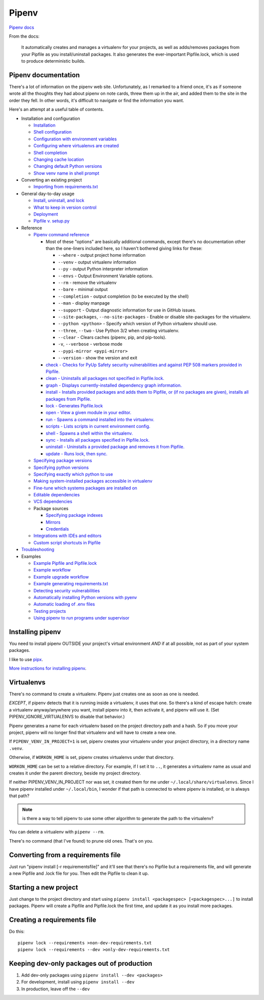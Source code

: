 Pipenv
======

`Pipenv docs <https://pipenv.pypa.io/en/latest/>`_

From the docs:

    It automatically creates and manages a virtualenv for your projects, as well as adds/removes packages from your Pipfile as you install/uninstall packages. It also generates the ever-important Pipfile.lock, which is used to produce deterministic builds.

Pipenv documentation
--------------------

There's a lot of information on the pipenv web site. Unfortunately, as I remarked to a friend once, it's as if
someone wrote all the thoughts they had about pipenv on note cards, threw them up in the air, and added them to
the site in the order they fell. In other words, it's difficult to navigate or find the information you want.

Here's an attempt at a useful table of contents.

* Installation and configuration

  * `Installation  <https://pipenv.pypa.io/en/latest/install/#installing-pipenv>`_
  * `Shell configuration <https://pipenv.pypa.io/en/latest/basics/#about-shell-configuration>`_
  * `Configuration with environment variables <https://pipenv.pypa.io/en/latest/advanced/#configuration-with-environment-variables>`_
  * `Configuring where virtualenvs are created <https://pipenv.pypa.io/en/latest/advanced/#custom-virtual-environment-location>`_
  * `Shell completion <https://pipenv.pypa.io/en/latest/advanced/#shell-completion>`_
  * `Changing cache location <https://pipenv.pypa.io/en/latest/advanced/#changing-pipenv-s-cache-location>`_
  * `Changing default Python versions <https://pipenv.pypa.io/en/latest/advanced/#changing-default-python-versions>`_
  * `Show venv name in shell prompt <https://pipenv.pypa.io/en/latest/diagnose/#shell-does-not-show-the-virtualenvs-name-in-prompt>`_

* Converting an existing project

  * `Importing from requirements.txt <https://pipenv.pypa.io/en/latest/basics/#importing-from-requirements-txt>`_

* General day-to-day usage

  * `Install, uninstall, and lock <https://pipenv.pypa.io/en/latest/basics/#environment-management-with-pipenv>`_
  * `What to keep in version control <https://pipenv.pypa.io/en/latest/basics/#importing-from-requirements-txt>`_
  * `Deployment <https://pipenv.pypa.io/en/latest/advanced/#using-pipenv-for-deployments>`_
  * `Pipfile v. setup.py <https://pipenv.pypa.io/en/latest/advanced/#pipfile-vs-setup-py>`_


* Reference

  * `Pipenv command reference <https://pipenv.pypa.io/en/latest/cli/>`_

    * Most of these "options" are basically additional commands, except there's no documentation other than the one-liners included here, so I haven't bothered giving links for these:

      * ``--where`` - output project home information
      * ``--venv`` - output virtualenv information
      * ``--py`` - output Python interpreter information
      * ``--envs`` - Output Environment Variable options.
      * ``--rm`` - remove the virtualenv
      * ``--bare`` - minimal output
      * ``--completion`` - output completion (to be executed by the shell)
      * ``--man`` - display manpage
      * ``--support`` - Output diagnostic information for use in GitHub issues.
      * ``--site-packages``, ``--no-site-packages`` - Enable or disable site-packages for the virtualenv.
      * ``--python <python>`` - Specify which version of Python virtualenv should use.
      * ``--three``, ``--two`` - Use Python 3/2 when creating virtualenv.
      * ``--clear`` - Clears caches (pipenv, pip, and pip-tools).
      * ``-v``, ``--verbose`` - verbose mode
      * ``--pypi-mirror <pypi-mirror>``
      * ``--version`` - show the version and exit

    * `check - Checks for PyUp Safety security vulnerabilities and against PEP 508 markers provided in Pipfile. <https://pipenv.pypa.io/en/latest/cli/#pipenv-check>`_
    * `clean - Uninstalls all packages not specified in Pipfile.lock. <https://pipenv.pypa.io/en/latest/cli/#pipenv-clean>`_
    * `graph - Displays currently-installed dependency graph information. <https://pipenv.pypa.io/en/latest/cli/#pipenv-graph>`_
    * `install - Installs provided packages and adds them to Pipfile, or (if no packages are given), installs all packages from Pipfile. <https://pipenv.pypa.io/en/latest/cli/#pipenv-install>`_
    * `lock - Generates Pipfile.lock <https://pipenv.pypa.io/en/latest/cli/#pipenv-lock>`_
    * `open - View a given module in your editor. <https://pipenv.pypa.io/en/latest/cli/#pipenv-open>`_
    * `run - Spawns a command installed into the virtualenv. <https://pipenv.pypa.io/en/latest/cli/#pipenv-run>`_
    * `scripts - Lists scripts in current environment config. <https://pipenv.pypa.io/en/latest/cli/#pipenv-scripts>`_
    * `shell - Spawns a shell within the virtualenv. <https://pipenv.pypa.io/en/latest/cli/#pipenv-shell>`_
    * `sync - Installs all packages specified in Pipfile.lock. <https://pipenv.pypa.io/en/latest/cli/#pipenv-sync>`_
    * `uninstall - Uninstalls a provided package and removes it from Pipfile. <https://pipenv.pypa.io/en/latest/cli/#pipenv-uninstall>`_
    * `update - Runs lock, then sync. <https://pipenv.pypa.io/en/latest/cli/#pipenv-update>`_

  * `Specifying package versions <https://pipenv.pypa.io/en/latest/basics/#specifying-versions-of-a-package>`_
  * `Specifying python versions <https://pipenv.pypa.io/en/latest/basics/#specifying-versions-of-python>`_
  * `Specifying exactly which python to use <https://pipenv.pypa.io/en/latest/advanced/#pipenv-and-other-python-distributions>`_
  * `Making system-installed packages accessible in virtualenv <https://pipenv.pypa.io/en/latest/advanced/#working-with-platform-provided-python-components>`_
  * `Fine-tune which systems packages are installed on <https://pipenv.pypa.io/en/latest/advanced/#specifying-basically-anything>`_
  * `Editable dependencies <https://pipenv.pypa.io/en/latest/basics/#editable-dependencies-e-g-e>`_
  * `VCS dependencies <https://pipenv.pypa.io/en/latest/basics/#a-note-about-vcs-dependencies>`_
  * Package sources

    * `Specifying package indexes <https://pipenv.pypa.io/en/latest/advanced/#specifying-package-indexes>`_
    * `Mirrors <https://pipenv.pypa.io/en/latest/advanced/#using-a-pypi-mirror>`_
    * `Credentials <https://pipenv.pypa.io/en/latest/advanced/#injecting-credentials-into-pipfiles-via-environment-variables>`_

  * `Integrations with IDEs and editors <https://pipenv.pypa.io/en/latest/advanced/#community-integrations>`_
  * `Custom script shortcuts in Pipfile <https://pipenv.pypa.io/en/latest/advanced/#custom-script-shortcuts>`_

* `Troubleshooting <https://pipenv.pypa.io/en/latest/diagnose/>`_

* Examples

  * `Example Pipfile and Pipfile.lock <https://pipenv.pypa.io/en/latest/basics/#importing-from-requirements-txt>`_
  * `Example workflow <https://pipenv.pypa.io/en/latest/basics/#importing-from-requirements-txt>`_
  * `Example upgrade workflow <https://pipenv.pypa.io/en/latest/basics/#importing-from-requirements-txt>`_
  * `Example generating requirements.txt <https://pipenv.pypa.io/en/latest/advanced/#generating-a-requirements-txt>`_
  * `Detecting security vulnerabilities <https://pipenv.pypa.io/en/latest/advanced/#detection-of-security-vulnerabilities>`_
  * `Automatically installing Python versions with pyenv <https://pipenv.pypa.io/en/latest/advanced/#automatic-python-installation>`_
  * `Automatic loading of .env files <https://pipenv.pypa.io/en/latest/advanced/#automatic-loading-of-env>`_
  * `Testing projects <https://pipenv.pypa.io/en/latest/advanced/#testing-projects>`_
  * `Using pipenv to run programs under supervisor <https://pipenv.pypa.io/en/latest/diagnose/#using-pipenv-run-in-supervisor-program>`_

Installing pipenv
-----------------

You need to install pipenv OUTSIDE your project's virtual environment *AND* if at all possible,
not as part of your system packages.

I like to use
`pipx <https://pipxproject.github.io/pipx/>`_.

`More instructions for installing pipenv <https://pipenv.pypa.io/en/latest/install/#installing-pipenv>`_.

Virtualenvs
-----------

There's no command to create a virtualenv. Pipenv just creates one as soon as one is needed.

*EXCEPT*, if pipenv detects that it is running inside a virtualenv, it uses that one.
So there's a kind of escape hatch: create a virtualenv anyway/anywhere you want, install
pipenv into it, then activate it, and pipenv will use it.  (Set PIPENV_IGNORE_VIRTUALENVS to
disable that behavior.)

Pipenv generates a name for each virtualenv based on the project directory path and a hash.
So if you move your project, pipenv will no longer find that virtualenv and will have to create a
new one.

If ``PIPENV_VENV_IN_PROJECT=1`` is set, pipenv creates your virtualenv under your project directory,
in a directory name ``.venv``.

Otherwise, if ``WORKON_HOME`` is set, pipenv creates virtualenvs under that directory.

``WORKON_HOME`` can be set to a relative directory. For example, if I set it to ``..``, it
generates a virtualenv name as usual and creates it under the parent directory, beside my
project directory.

If neither PIPENV_VENV_IN_PROJECT nor was set,
it created them for me under ``~/.local/share/virtualenvs``.
Since I have pipenv installed under ``~/.local/bin``, I wonder if that path
is connected to where pipenv is installed, or is always that path?

.. note:: is there a way to tell pipenv to use some other algorithm to generate the path to the virtualenv?

You can delete a virtualenv with ``pipenv --rm``.

There's no command (that I've found) to prune old ones. That's on you.

Converting from a requirements file
-----------------------------------

Just run "pipenv install [-r requirementsfile]" and it'll see that there's
no Pipfile but a requirements file, and will generate a new Pipfile and .lock
file for you. Then edit the Pipfile to clean it up.

Starting a new project
----------------------

Just change to the project directory and start using ``pipenv install <packagespec> [<packagespec>...]``
to install packages. Pipenv will create a Pipfile and Pipfile.lock the first time, and update it as you
install more packages.

Creating a requirements file
----------------------------

Do this::

    pipenv lock --requirements >non-dev-requirements.txt
    pipenv lock --requirements --dev >only-dev-requirements.txt

Keeping dev-only packages out of production
-------------------------------------------

1) Add dev-only packages using ``pipenv install --dev <packages>``
2) For development, install using ``pipenv install --dev``
3) In production, leave off the ``--dev``
